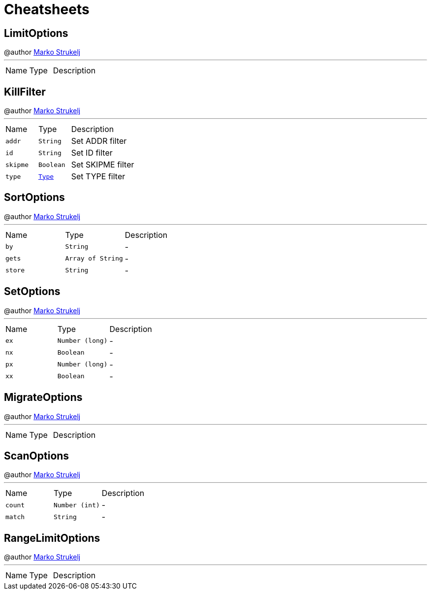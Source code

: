= Cheatsheets

[[LimitOptions]]
== LimitOptions

++++
 @author <a href="mailto:marko.strukelj@gmail.com">Marko Strukelj</a>
++++
'''

[cols=">25%,^25%,50%"]
[frame="topbot"]
|===
^|Name | Type ^| Description
|===

[[KillFilter]]
== KillFilter

++++
 @author <a href="mailto:marko.strukelj@gmail.com">Marko Strukelj</a>
++++
'''

[cols=">25%,^25%,50%"]
[frame="topbot"]
|===
^|Name | Type ^| Description
|[[addr]]`addr`|`String`|
+++
Set ADDR filter
+++
|[[id]]`id`|`String`|
+++
Set ID filter
+++
|[[skipme]]`skipme`|`Boolean`|
+++
Set SKIPME filter
+++
|[[type]]`type`|`link:enums.html#Type[Type]`|
+++
Set TYPE filter
+++
|===

[[SortOptions]]
== SortOptions

++++
 @author <a href="mailto:marko.strukelj@gmail.com">Marko Strukelj</a>
++++
'''

[cols=">25%,^25%,50%"]
[frame="topbot"]
|===
^|Name | Type ^| Description
|[[by]]`by`|`String`|-
|[[gets]]`gets`|`Array of String`|-
|[[store]]`store`|`String`|-
|===

[[SetOptions]]
== SetOptions

++++
 @author <a href="mailto:marko.strukelj@gmail.com">Marko Strukelj</a>
++++
'''

[cols=">25%,^25%,50%"]
[frame="topbot"]
|===
^|Name | Type ^| Description
|[[ex]]`ex`|`Number (long)`|-
|[[nx]]`nx`|`Boolean`|-
|[[px]]`px`|`Number (long)`|-
|[[xx]]`xx`|`Boolean`|-
|===

[[MigrateOptions]]
== MigrateOptions

++++
 @author <a href="mailto:marko.strukelj@gmail.com">Marko Strukelj</a>
++++
'''

[cols=">25%,^25%,50%"]
[frame="topbot"]
|===
^|Name | Type ^| Description
|===

[[ScanOptions]]
== ScanOptions

++++
 @author <a href="mailto:marko.strukelj@gmail.com">Marko Strukelj</a>
++++
'''

[cols=">25%,^25%,50%"]
[frame="topbot"]
|===
^|Name | Type ^| Description
|[[count]]`count`|`Number (int)`|-
|[[match]]`match`|`String`|-
|===

[[RangeLimitOptions]]
== RangeLimitOptions

++++
 @author <a href="mailto:marko.strukelj@gmail.com">Marko Strukelj</a>
++++
'''

[cols=">25%,^25%,50%"]
[frame="topbot"]
|===
^|Name | Type ^| Description
|===

